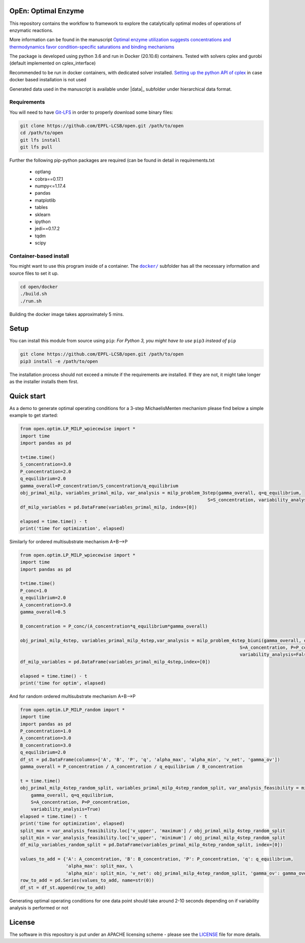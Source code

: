 OpEn: Optimal Enzyme
==========================================
This repository contains the workflow to framework to explore the catalytically optimal modes of operations of enzymatic reactions.

More information can be found in the manuscript
`Optimal enzyme utilization suggests concentrations and thermodynamics favor condition-specific saturations and binding mechanisms <https://www.biorxiv.org/content/10.1101/2022.04.12.488028v1.full>`_


The package is developed using python 3.6 and run in Docker (20.10.6) containers.
Tested with solvers cplex and gurobi (default implemented on cplex_interface)

Recommended to be run in docker containers, with dedicated solver installed.
`Setting up the python API of cplex <https://www.ibm.com/docs/en/icos/12.8.0.0?topic=cplex-setting-up-python-api>`_  in case docker based installation is not used

Generated data used in the manuscript is available under |data|_ subfolder under hierarchical data format.


Requirements
------------
You will need to have `Git-LFS <https://git-lfs.github.com/>`_ in order to properly download some binary files:

.. code:: bash

    git clone https://github.com/EPFL-LCSB/open.git /path/to/open
    cd /path/to/open
    git lfs install
    git lfs pull

Further the following pip-python packages are required (can be found in detail in requirements.txt

    - optlang
    - cobra==0.17.1
    - numpy<=1.17.4
    - pandas
    - matplotlib
    - tables
    - sklearn
    - ipython
    - jedi==0.17.2
    - tqdm
    - scipy



Container-based install
-----------------------

You might want to use this program inside of a container. The
|docker|_
subfolder has all the necessary information and source files to set it
up.

.. |docker| replace:: ``docker/``
.. _docker: https://github.com/EPFL-LCSB/open/tree/master/docker


.. code:: bash

    cd open/docker
    ./build.sh
    ./run.sh

Building the docker image takes approximately 5 mins.



Setup
=====
You can install this module from source using ``pip``:
*For Python 3, you might have to use* ``pip3`` *instead of* ``pip``

.. code:: bash

    git clone https://github.com/EPFL-LCSB/open.git /path/to/open
    pip3 install -e /path/to/open

The installation process should not exceed a minute if the requirements are installed. If they are not, it might take longer as the installer installs them first.


Quick start
===========
As a demo to generate optimal operating conditions for a 3-step MichaelisMenten mechanism please find below a simple example to get started:

.. code-block:: python


    from open.optim.LP_MILP_wpiecewise import *
    import time
    import pandas as pd

    t=time.time()
    S_concentration=3.0
    P_concentration=2.0
    q_equilibrium=2.0
    gamma_overall=P_concentration/S_concentration/q_equilibrium
    obj_primal_milp, variables_primal_milp, var_analysis = milp_problem_3step(gamma_overall, q=q_equilibrium,
                                                                          S=S_concentration, variability_analysis=False)
    df_milp_variables = pd.DataFrame(variables_primal_milp, index=[0])

    elapsed = time.time() - t
    print('time for optimization', elapsed)

Similarly for ordered multisubstrate mechanism A+B-->P

.. code-block:: python


    from open.optim.LP_MILP_wpiecewise import *
    import time
    import pandas as pd

    t=time.time()
    P_conc=1.0
    q_equilibrium=2.0
    A_concentration=3.0
    gamma_overall=0.5

    B_concentration = P_conc/(A_concentration*q_equilibrium*gamma_overall)

    obj_primal_milp_4step, variables_primal_milp_4step,var_analysis = milp_problem_4step_biuni(gamma_overall, q=q_equilibrium,
                                                                                      S=A_concentration, P=P_conc,
                                                                                      variability_analysis=False)
    df_milp_variables = pd.DataFrame(variables_primal_milp_4step,index=[0])

    elapsed = time.time() - t
    print('time for optim', elapsed)


And for random ordered multisubstrate mechanism A+B-->P

.. code-block:: python

    from open.optim.LP_MILP_random import *
    import time
    import pandas as pd
    P_concentration=1.0
    A_concentration=3.0
    B_concentration=3.0
    q_equilibrium=2.0
    df_st = pd.DataFrame(columns=['A', 'B', 'P', 'q', 'alpha_max', 'alpha_min', 'v_net', 'gamma_ov'])
    gamma_overall = P_concentration / A_concentration / q_equilibrium / B_concentration

    t = time.time()
    obj_primal_milp_4step_random_split, variables_primal_milp_4step_random_split, var_analysis_feasibility = milp_problem_4step_biuni_random_split_ratio(
        gamma_overall, q=q_equilibrium,
        S=A_concentration, P=P_concentration,
        variability_analysis=True)
    elapsed = time.time() - t
    print('time for optimization', elapsed)
    split_max = var_analysis_feasibility.loc['v_upper', 'maximum'] / obj_primal_milp_4step_random_split
    split_min = var_analysis_feasibility.loc['v_upper', 'minimum'] / obj_primal_milp_4step_random_split
    df_milp_variables_random_split = pd.DataFrame(variables_primal_milp_4step_random_split, index=[0])

    values_to_add = {'A': A_concentration, 'B': B_concentration, 'P': P_concentration, 'q': q_equilibrium,
                     'alpha_max': split_max, \
                     'alpha_min': split_min, 'v_net': obj_primal_milp_4step_random_split, 'gamma_ov': gamma_overall}
    row_to_add = pd.Series(values_to_add, name=str(0))
    df_st = df_st.append(row_to_add)


Generating optimal operating conditions for one data point should take around 2-10 seconds depending
on if variability analysis is performed or not


License
=======
The software in this repository is put under an APACHE licensing scheme - please see the `LICENSE <https://github.com/EPFL-LCSB/open/blob/master/LICENSE.txt>`_ file for more details.




